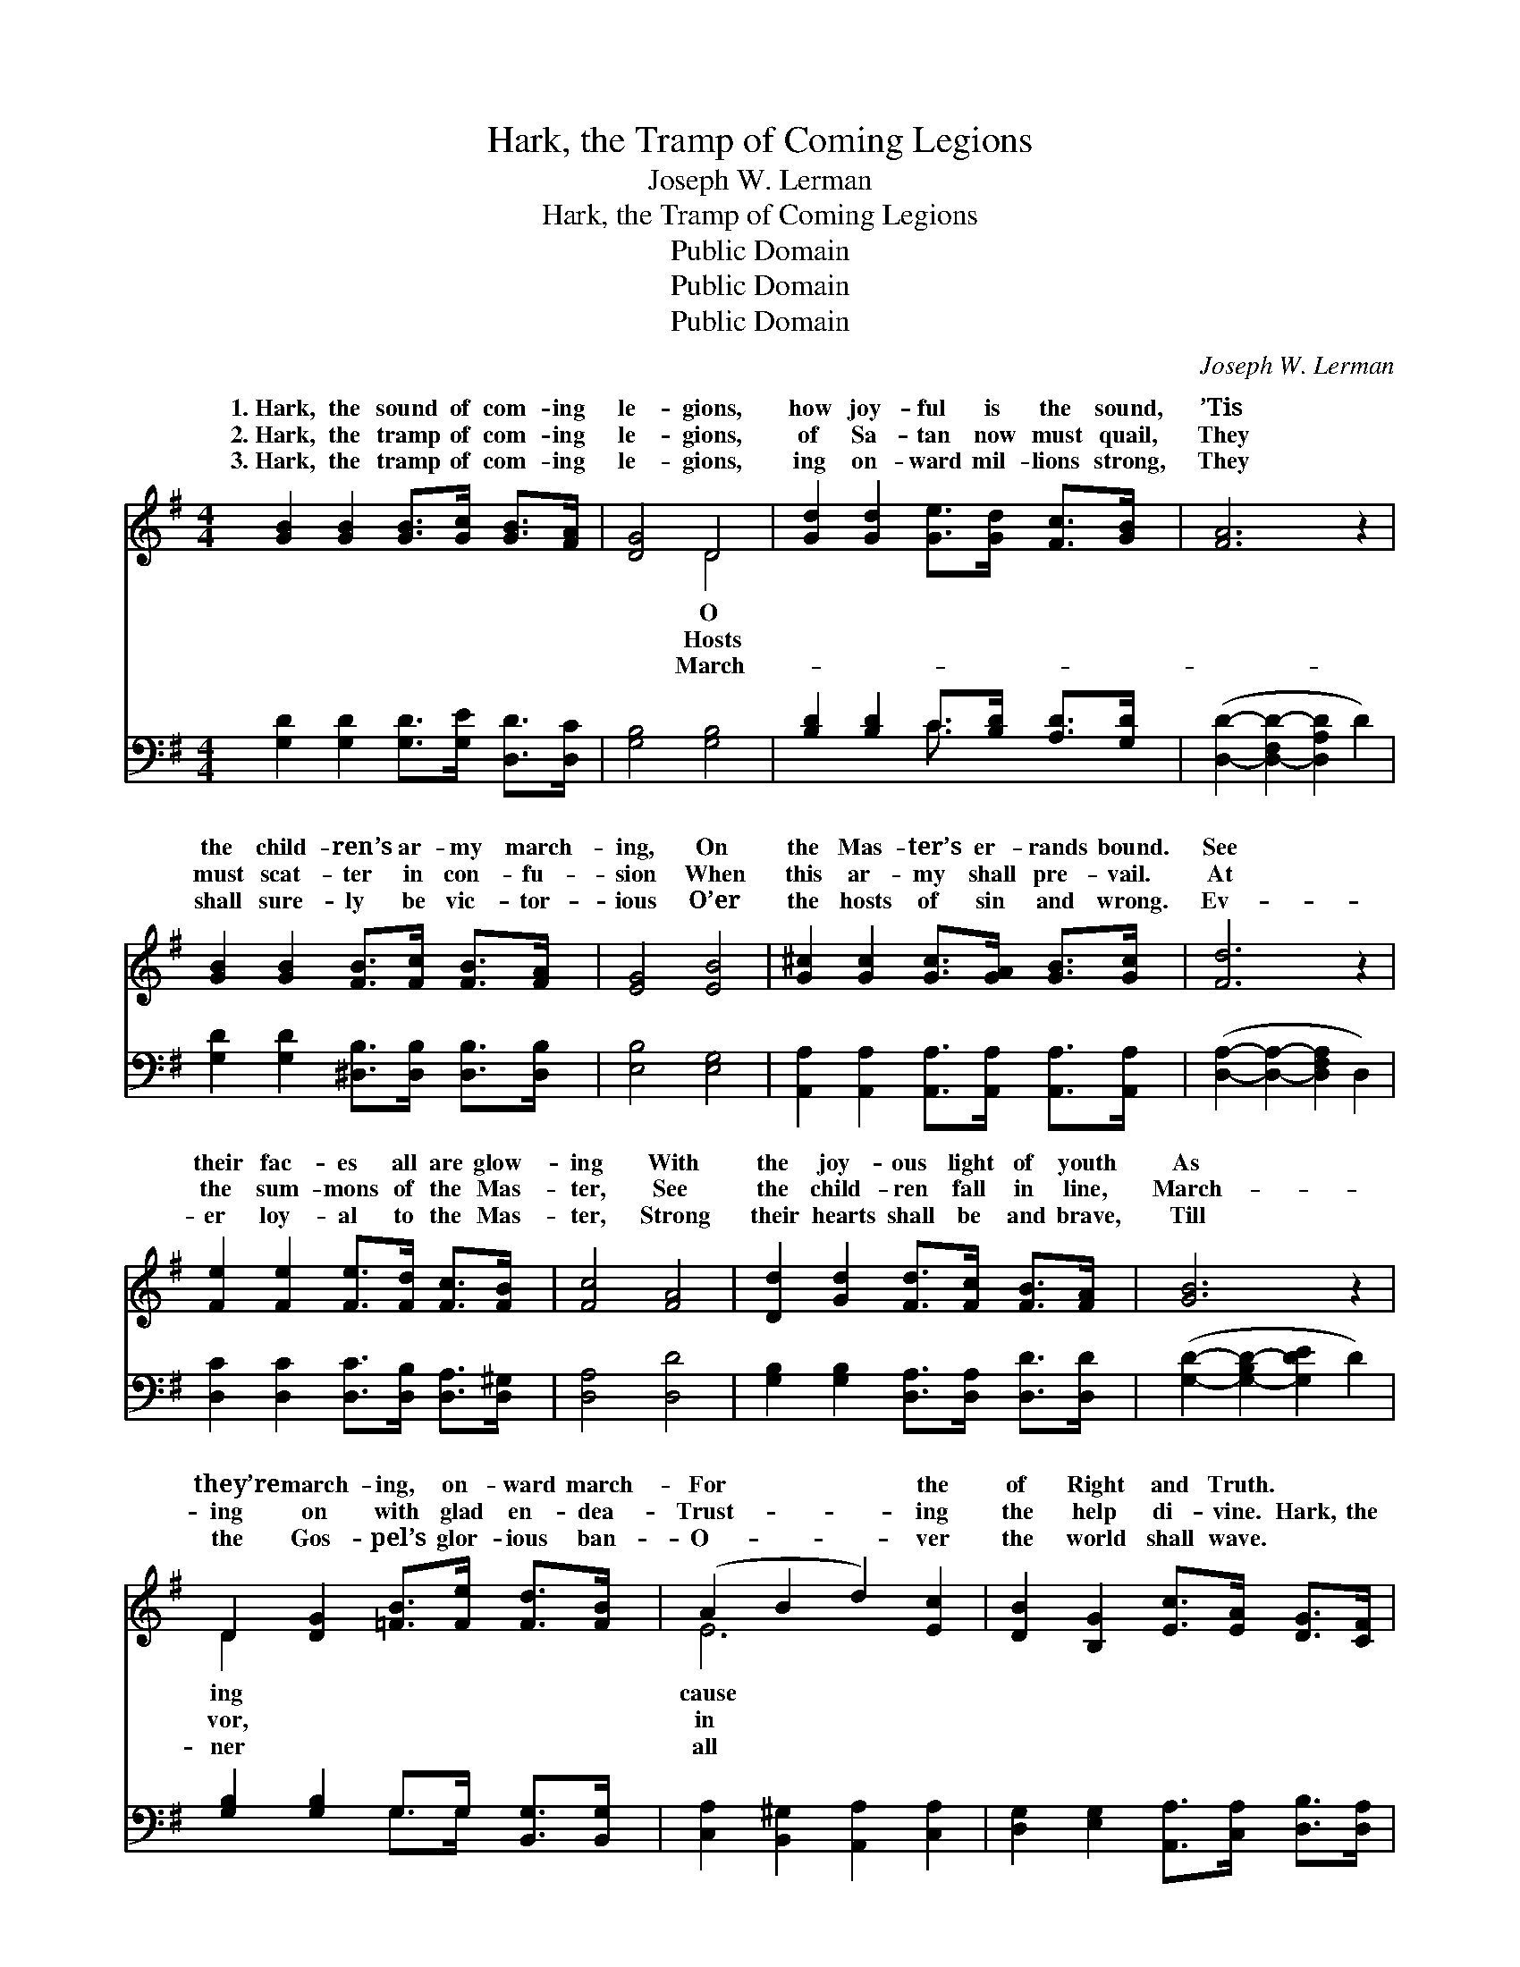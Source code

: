 X:1
T:Hark, the Tramp of Coming Legions
T:Joseph W. Lerman
T:Hark, the Tramp of Coming Legions
T:Public Domain
T:Public Domain
T:Public Domain
C:Joseph W. Lerman
Z:Public Domain
%%score ( 1 2 ) ( 3 4 )
L:1/8
M:4/4
K:G
V:1 treble 
V:2 treble 
V:3 bass 
V:4 bass 
V:1
 [GB]2 [GB]2 [GB]>[Gc] [GB]>[FA] | [DG]4 D4 | [Gd]2 [Gd]2 [Ge]>[Gd] [Fc]>[GB] | [FA]6 z2 | %4
w: 1.~Hark, the sound of com- ing|le- gions,|how joy- ful is the sound,|’Tis|
w: 2.~Hark, the tramp of com- ing|le- gions,|of Sa- tan now must quail,|They|
w: 3.~Hark, the tramp of com- ing|le- gions,|ing on- ward mil- lions strong,|They|
 [GB]2 [GB]2 [FB]>[Fc] [FB]>[FA] | [EG]4 [EB]4 | [G^c]2 [Gc]2 [Gc]>[GA] [GB]>[Gc] | [Fd]6 z2 | %8
w: the child- ren’s ar- my march-|ing, On|the Mas- ter’s er- rands bound.|See|
w: must scat- ter in con- fu-|sion When|this ar- my shall pre- vail.|At|
w: shall sure- ly be vic- tor-|ious O’er|the hosts of sin and wrong.|Ev-|
 [Fe]2 [Fe]2 [Fe]>[Fd] [Fc]>[FB] | [Fc]4 [FA]4 | [Dd]2 [Gd]2 [Fd]>[Fc] [FB]>[FA] | [GB]6 z2 | %12
w: their fac- es all are glow-|ing With|the joy- ous light of youth|As|
w: the sum- mons of the Mas-|ter, See|the child- ren fall in line,|March-|
w: er loy- al to the Mas-|ter, Strong|their hearts shall be and brave,|Till|
 D2 [DG]2 [=FB]>[Fe] [Fd]>[FB] | (A2 B2 d2) [Ec]2 | [DB]2 [B,G]2 [Ec]>[EA] [DG]>[CF] | %15
w: they’re march- ing, on- ward march-|For * * the|of Right and Truth. * *|
w: ing on with glad en- dea-|Trust- * * ing|the help di- vine. Hark, the|
w: the Gos- pel’s glor- ious ban-|O- * * ver|the world shall wave. * *|
 ([B,G]2- [B,-DG]2 [B,G]2 A2) ||"^Refrain" [GB]2 [GB]2 [GB]>[Gc] [FB]>[FA] | [DG]4 D4 | %18
w: |||
w: tramp * * *|of com- ing le- gions, O|how joy-|
w: |||
 [Gd]2 [Gd]2 [Ge]>[Gd] [Fc]>[GB] | [FA]6 z2 | [GB]2 [GB]2 [Gc]>[Gc] [=Fd]>[Fd] | %21
w: |||
w: is the sound, ’Tis the child-|ren’s|ar- my march- ing, On the|
w: |||
 [Ee]2 [EB]2 [Ec]2 [_EA]2 | [DG]2 (B,E) [Ec]2 [CF]2 | [B,G]6 z2 |] %24
w: |||
w: Mas- ter’s er- rands|bound. * * * *||
w: |||
V:2
 x8 | x4 D4 | x8 | x8 | x8 | x8 | x8 | x8 | x8 | x8 | x8 | x8 | D2 x6 | E6 x2 | x8 | x8 || x8 | %17
w: |O|||||||||||ing|cause||||
w: |Hosts|||||||||||vor,|in||||
w: |March-|||||||||||ner|all||||
 x4 D4 | x8 | x8 | x8 | x8 | x2 G2 x4 | x8 |] %24
w: |||||||
w: ful|||||||
w: |||||||
V:3
 [G,D]2 [G,D]2 [G,D]>[G,E] [D,D]>[D,C] | [G,B,]4 [G,B,]4 | [B,D]2 [B,D]2 C>[B,D] [A,D]>[G,D] | %3
 ([D,D]2- [D,-F,D-]2 [D,A,D]2 D2) | [G,D]2 [G,D]2 [^D,B,]>[D,B,] [D,B,]>[D,B,] | [E,B,]4 [E,G,]4 | %6
 [A,,A,]2 [A,,A,]2 [A,,A,]>[A,,A,] [A,,A,]>[A,,A,] | ([D,A,]2- [D,A,]2- [D,F,A,]2 D,2) | %8
 [D,C]2 [D,C]2 [D,C]>[D,B,] [D,A,]>[D,^G,] | [D,A,]4 [D,D]4 | %10
 [G,B,]2 [G,B,]2 [D,A,]>[D,A,] [D,D]>[D,D] | ([G,D]2- [G,-B,D-]2 [G,DE]2 D2) | %12
 [G,B,]2 [G,B,]2 G,>G, [B,,G,]>[B,,G,] | [C,A,]2 [B,,^G,]2 [A,,A,]2 [C,A,]2 | %14
 [D,G,]2 [E,G,]2 [A,,A,]>[C,A,] [D,B,]>[D,A,] | [G,,G,]6 z2 || %16
 [G,D]2 [G,D]2 [G,D]>[G,E] [D,D]>[D,C] | [G,B,]4 [G,B,]4 | [B,D]2 [B,D]2 C>[B,D] [A,D]>[G,D] | %19
 ([D,D]2- [D,A,D-]2 [F,D]2 D,2) | [G,D]2 [=F,D]2 [E,C]>[E,C] [D,B,]>[D,B,] | %21
 [C,C]2 [E,^G,]2 A,2 [C,C]2 | [D,B,]2 [E,G,]2 [A,,G,]2 [D,A,]2 | [G,,G,]6 z2 |] %24
V:4
 x8 | x8 | x4 C3/2 x5/2 | x8 | x8 | x8 | x8 | x8 | x8 | x8 | x8 | x8 | x4 G,>G, x2 | x8 | x8 | %15
 x8 || x8 | x8 | x4 C3/2 x5/2 | x8 | x8 | x4 A,2 x2 | x8 | x8 |] %24

